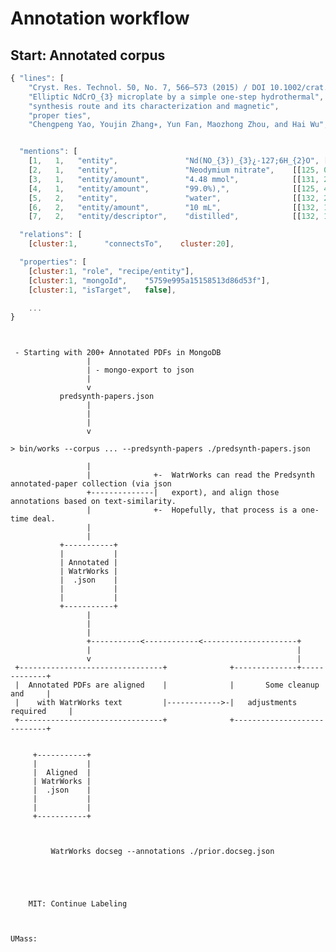 
* Annotation workflow


** Start: Annotated corpus



 #+BEGIN_SRC js
{ "lines": [
    "Cryst. Res. Technol. 50, No. 7, 566–573 (2015) / DOI 10.1002/crat.201500063",
    "Elliptic NdCrO_{3} microplate by a simple one-step hydrothermal",
    "synthesis route and its characterization and magnetic",
    "proper ties",
    "Chengpeng Yao, Youjin Zhang∗, Yun Fan, Maozhong Zhou, and Hai Wu",


  "mentions": [
    [1,   1,   "entity",               "Nd(NO_{3})_{3}¿-127;6H_{2}O", [[131, 34, 18]]],
    [2,   1,   "entity",               "Neodymium nitrate",    [[125, 0, 16]]],
    [3,   1,   "entity/amount",        "4.48 mmol",            [[131, 24, 8]]],
    [4,   1,   "entity/amount",        "99.0%),",              [[125, 40, 6]]],
    [5,   2,   "entity",               "water",                [[132, 29, 4]]],
    [6,   2,   "entity/amount",        "10 mL",                [[132, 13, 4]]],
    [7,   2,   "entity/descriptor",    "distilled",            [[132, 19, 8]]],

  "relations": [
    [cluster:1,      "connectsTo",    cluster:20],

  "properties": [
    [cluster:1, "role", "recipe/entity"],
    [cluster:1, "mongoId",    "5759e995a15158513d86d53f"],
    [cluster:1, "isTarget",   false],

    ...
}

 #+END_SRC


 #+BEGIN_EXAMPLE


 - Starting with 200+ Annotated PDFs in MongoDB
                 |
                 | - mongo-export to json
                 |
                 v
           predsynth-papers.json
                 |
                 |
                 |
                 v

> bin/works --corpus ... --predsynth-papers ./predsynth-papers.json

                 |
                 |              +-  WatrWorks can read the Predsynth annotated-paper collection (via json
                 +--------------|   export), and align those annotations based on text-similarity.
                 |              +-  Hopefully, that process is a one-time deal.
                 |
                 |
           +-----------+
           |           |
           | Annotated |
           | WatrWorks |
           |  .json    |
           |           |
           |           |
           +-----------+
                 |
                 |
                 |
                 +-----------<------------<---------------------+
                 |                                              |
                 v                                              |
 +--------------------------------+              +--------------+-------------+
 |  Annotated PDFs are aligned    |              |       Some cleanup and     |
 |    with WatrWorks text         |------------>-|   adjustments required     |
 +--------------------------------+              +----------------------------+


     +-----------+
     |           |
     |  Aligned  |
     | WatrWorks |
     |  .json    |
     |           |
     |           |
     +-----------+



         WatrWorks docseg --annotations ./prior.docseg.json





    MIT: Continue Labeling



UMass:
















#+END_EXAMPLE
